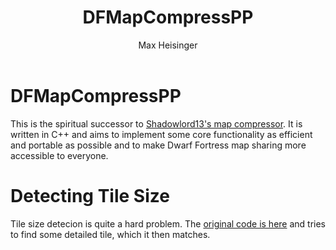 #+TITLE: DFMapCompressPP
#+AUTHOR: Max Heisinger

* DFMapCompressPP

This is the spiritual successor to [[https://github.com/Ramblurr/df-map-compressor][Shadowlord13's map compressor]]. It is written
in C++ and aims to implement some core functionality as efficient and portable
as possible and to make Dwarf Fortress map sharing more accessible to everyone.

* Detecting Tile Size

Tile size detecion is quite a hard problem. The [[https://github.com/Ramblurr/df-map-compressor/blob/master/DwarfFortressMapViewer/TiledBitmapWrapper.cs#L142][original code is here]] and tries
to find some detailed tile, which it then matches.
